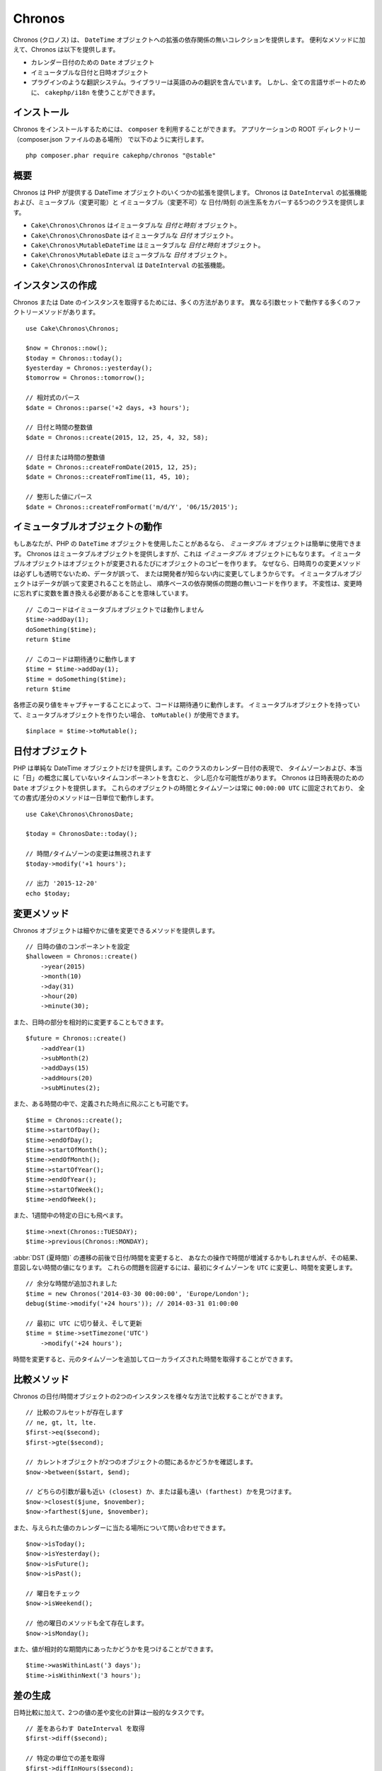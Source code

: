 Chronos
#######

Chronos (クロノス) は、 ``DateTime`` オブジェクトへの拡張の依存関係の無いコレクションを提供します。
便利なメソッドに加えて、Chronos は以下を提供します。

* カレンダー日付のための ``Date`` オブジェクト
* イミュータブルな日付と日時オブジェクト
* プラグインのような翻訳システム。ライブラリーは英語のみの翻訳を含んでいます。
  しかし、全ての言語サポートのために、 ``cakephp/i18n`` を使うことができます。

インストール
------------

Chronos をインストールするためには、 ``composer`` を利用することができます。
アプリケーションの ROOT ディレクトリー（composer.json ファイルのある場所）
で以下のように実行します。 ::

    php composer.phar require cakephp/chronos "@stable"

概要
----

Chronos は PHP が提供する DateTime オブジェクトのいくつかの拡張を提供します。
Chronos は ``DateInterval`` の拡張機能および、ミュータブル（変更可能）と
イミュータブル（変更不可）な 日付/時刻 の派生系をカバーする5つのクラスを提供します。

* ``Cake\Chronos\Chronos`` はイミュータブルな *日付と時刻* オブジェクト。
* ``Cake\Chronos\ChronosDate`` はイミュータブルな *日付* オブジェクト。
* ``Cake\Chronos\MutableDateTime`` はミュータブルな *日付と時刻* オブジェクト。
* ``Cake\Chronos\MutableDate`` はミュータブルな *日付* オブジェクト。
* ``Cake\Chronos\ChronosInterval`` は ``DateInterval`` の拡張機能。

インスタンスの作成
------------------

Chronos または Date のインスタンスを取得するためには、多くの方法があります。
異なる引数セットで動作する多くのファクトリーメソッドがあります。 ::

    use Cake\Chronos\Chronos;

    $now = Chronos::now();
    $today = Chronos::today();
    $yesterday = Chronos::yesterday();
    $tomorrow = Chronos::tomorrow();

    // 相対式のパース
    $date = Chronos::parse('+2 days, +3 hours');

    // 日付と時間の整数値
    $date = Chronos::create(2015, 12, 25, 4, 32, 58);

    // 日付または時間の整数値
    $date = Chronos::createFromDate(2015, 12, 25);
    $date = Chronos::createFromTime(11, 45, 10);

    // 整形した値にパース
    $date = Chronos::createFromFormat('m/d/Y', '06/15/2015');

イミュータブルオブジェクトの動作
--------------------------------

もしあなたが、PHP の ``DateTime`` オブジェクトを使用したことがあるなら、
*ミュータブル* オブジェクトは簡単に使用できます。
Chronos はミュータブルオブジェクトを提供しますが、これは *イミュータブル* オブジェクトにもなります。
イミュータブルオブジェクトはオブジェクトが変更されるたびにオブジェクトのコピーを作ります。
なぜなら、日時周りの変更メソッドは必ずしも透明でないため、データが誤って、
または開発者が知らない内に変更してしまうからです。
イミュータブルオブジェクトはデータが誤って変更されることを防止し、
順序ベースの依存関係の問題の無いコードを作ります。
不変性は、変更時に忘れずに変数を置き換える必要があることを意味しています。 ::

    // このコードはイミュータブルオブジェクトでは動作しません
    $time->addDay(1);
    doSomething($time);
    return $time

    // このコードは期待通りに動作します
    $time = $time->addDay(1);
    $time = doSomething($time);
    return $time

各修正の戻り値をキャプチャーすることによって、コードは期待通りに動作します。
イミュータブルオブジェクトを持っていて、ミュータブルオブジェクトを作りたい場合、
``toMutable()`` が使用できます。 ::

    $inplace = $time->toMutable();

日付オブジェクト
------------------

PHP は単純な DateTime オブジェクトだけを提供します。このクラスのカレンダー日付の表現で、
タイムゾーンおよび、本当に「日」の概念に属していないタイムコンポーネントを含むと、
少し厄介な可能性があります。
Chronos は日時表現のための ``Date`` オブジェクトを提供します。
これらのオブジェクトの時間とタイムゾーンは常に ``00:00:00 UTC`` に固定されており、
全ての書式/差分のメソッドは一日単位で動作します。 ::

    use Cake\Chronos\ChronosDate;

    $today = ChronosDate::today();

    // 時間/タイムゾーンの変更は無視されます
    $today->modify('+1 hours');

    // 出力 '2015-12-20'
    echo $today;

変更メソッド
------------

Chronos オブジェクトは細やかに値を変更できるメソッドを提供します。 ::

    // 日時の値のコンポーネントを設定
    $halloween = Chronos::create()
        ->year(2015)
        ->month(10)
        ->day(31)
        ->hour(20)
        ->minute(30);

また、日時の部分を相対的に変更することもできます。 ::

    $future = Chronos::create()
        ->addYear(1)
        ->subMonth(2)
        ->addDays(15)
        ->addHours(20)
        ->subMinutes(2);

また、ある時間の中で、定義された時点に飛ぶことも可能です。 ::

    $time = Chronos::create();
    $time->startOfDay();
    $time->endOfDay();
    $time->startOfMonth();
    $time->endOfMonth();
    $time->startOfYear();
    $time->endOfYear();
    $time->startOfWeek();
    $time->endOfWeek();

また、1週間中の特定の日にも飛べます。 ::

    $time->next(Chronos::TUESDAY);
    $time->previous(Chronos::MONDAY);

:abbr:`DST (夏時間)` の遷移の前後で日付/時間を変更すると、
あなたの操作で時間が増減するかもしれませんが、その結果、意図しない時間の値になります。
これらの問題を回避するには、最初にタイムゾーンを ``UTC`` に変更し、時間を変更します。 ::

    // 余分な時間が追加されました
    $time = new Chronos('2014-03-30 00:00:00', 'Europe/London');
    debug($time->modify('+24 hours')); // 2014-03-31 01:00:00

    // 最初に UTC に切り替え、そして更新
    $time = $time->setTimezone('UTC')
        ->modify('+24 hours');

時間を変更すると、元のタイムゾーンを追加してローカライズされた時間を取得することができます。

比較メソッド
------------

Chronos の日付/時間オブジェクトの2つのインスタンスを様々な方法で比較することができます。 ::

    // 比較のフルセットが存在します
    // ne, gt, lt, lte.
    $first->eq($second);
    $first->gte($second);

    // カレントオブジェクトが2つのオブジェクトの間にあるかどうかを確認します。
    $now->between($start, $end);

    // どちらの引数が最も近い (closest) か、または最も遠い (farthest) かを見つけます。
    $now->closest($june, $november);
    $now->farthest($june, $november);

また、与えられた値のカレンダーに当たる場所について問い合わせできます。 ::

    $now->isToday();
    $now->isYesterday();
    $now->isFuture();
    $now->isPast();

    // 曜日をチェック
    $now->isWeekend();

    // 他の曜日のメソッドも全て存在します。
    $now->isMonday();

また、値が相対的な期間内にあったかどうかを見つけることができます。 ::

    $time->wasWithinLast('3 days');
    $time->isWithinNext('3 hours');

差の生成
--------

日時比較に加えて、2つの値の差や変化の計算は一般的なタスクです。 ::

    // 差をあらわす DateInterval を取得
    $first->diff($second);

    // 特定の単位での差を取得
    $first->diffInHours($second);
    $first->diffInDays($second);
    $first->diffInWeeks($second);
    $first->diffInYears($second);

フィードやタイムラインで使用するのに適した、人が読める形式の差を生成することができます。 ::

    // 現在からの差
    echo $date->diffForHumans();

    // 別の時点からの差
    echo $date->diffForHumans($other); // 1時間前;

フォーマットの設定
------------------

Chronos は、出力した日時オブジェクトを表示するための多くのメソッドを提供します。 ::

    // setToStringFormat() が制御するフォーマットを使用します
    echo $date;

    // 別の標準フォーマット
    echo $time->toAtomString();      // 1975-12-25T14:15:16-05:00
    echo $time->toCookieString();    // Thursday, 25-Dec-1975 14:15:16 EST
    echo $time->toIso8601String();   // 1975-12-25T14:15:16-05:00
    echo $time->toRfc822String();    // Thu, 25 Dec 75 14:15:16 -0500
    echo $time->toRfc850String();    // Thursday, 25-Dec-75 14:15:16 EST
    echo $time->toRfc1036String();   // Thu, 25 Dec 75 14:15:16 -0500
    echo $time->toRfc1123String();   // Thu, 25 Dec 1975 14:15:16 -0500
    echo $time->toRfc2822String();   // Thu, 25 Dec 1975 14:15:16 -0500
    echo $time->toRfc3339String();   // 1975-12-25T14:15:16-05:00
    echo $time->toRssString();       // Thu, 25 Dec 1975 14:15:16 -0500
    echo $time->toW3cString();       // 1975-12-25T14:15:16-05:00

    // クォーター/週数を取得
    echo $time->toQuarter();         // 4;
    echo $time->toWeek();            // 52

    // 一般的なフォーマット
    echo $time->toTimeString();           // 14:15:16
    echo $time->toDateString();           // 1975-12-25
    echo $time->toDateTimeString();       // 1975-12-25 14:15:16
    echo $time->toFormattedDateString();  // Dec 25, 1975
    echo $time->toDayDateTimeString();    // Thu, Dec 25, 1975 2:15 PM

日付要素の抽出
--------------

日付オブジェクトのプロパティーに直接アクセスして要素を取得することができます。 ::

    $time = new Chronos('2015-12-31 23:59:58');
    $time->year;    // 2015
    $time->month;   // 12
    $time->day;     // 31
    $time->hour     // 23
    $time->minute   // 59
    $time->second   // 58

以下のプロパティーにもアクセスできます。 :

- timezone
- timezoneName
- micro
- dayOfWeek
- dayOfMonth
- dayOfYear
- daysInMonth
- timestamp
- quarter
- half

テストの支援
------------

単体テストを書いている時、現在時刻を固定すると便利です。Chronos は、
各クラスの現在時刻を修正することができます。
テストスイートの bootstrap 処理に以下を含めることができます。 ::

    Chronos::setTestNow(Chronos::now());
    MutableDateTime::setTestNow(MutableDateTime::now());
    ChronosDate::setTestNow(ChronosDate::parse(Chronos::now()));
    MutableDate::setTestNow(MutableDate::now());

これでテストスイートが開始された時点で全てのオブジェクトの現在時刻を修正します。

例えば、 ``Chronos`` を過去のある瞬間に固定した場合、新たな ``Chronos``
のインスタンスが生成する ``now`` または相対時刻の文字列は、
固定された時刻の相対を返却します。 ::

    Chronos::setTestNow(new Chronos('1975-12-25 00:00:00'));

    $time = new Chronos(); // 1975-12-25 00:00:00
    $time = new Chronos('1 hour ago'); // 1975-12-24 23:00:00

固定をリセットするには、 ``setTestNow()`` をパラメーター無し、または ``null`` を設定して
再び呼び出してください。
